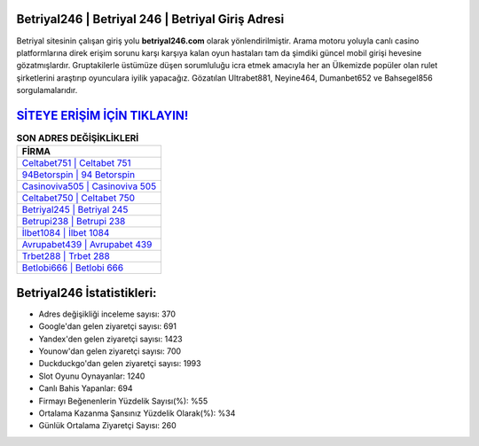 ﻿Betriyal246 | Betriyal 246 | Betriyal Giriş Adresi
===================================

.. image:: images/betriyal-giris.jpg
   :width: 600
   
Betriyal sitesinin çalışan giriş yolu **betriyal246.com** olarak yönlendirilmiştir. Arama motoru yoluyla canlı casino platformlarına direk erişim sorunu karşı karşıya kalan oyun hastaları tam da şimdiki güncel mobil girişi hevesine gözatmışlardır. Gruptakilerle üstümüze düşen sorumluluğu icra etmek amacıyla her an Ülkemizde popüler olan  rulet şirketlerini araştırıp oyunculara iyilik yapacağız. Gözatılan Ultrabet881, Neyine464, Dumanbet652 ve Bahsegel856 sorgulamalarıdır.

`SİTEYE ERİŞİM İÇİN TIKLAYIN! <https://uclck.me/gonow>`_
==============

.. list-table:: **SON ADRES DEĞİŞİKLİKLERİ**
   :widths: 100
   :header-rows: 1

   * - FİRMA
   * - `Celtabet751 | Celtabet 751 <celtabet751-celtabet-751-celtabet-giris-adresi.html>`_
   * - `94Betorspin | 94 Betorspin <94betorspin-94-betorspin-betorspin-giris-adresi.html>`_
   * - `Casinoviva505 | Casinoviva 505 <casinoviva505-casinoviva-505-casinoviva-giris-adresi.html>`_	 
   * - `Celtabet750 | Celtabet 750 <celtabet750-celtabet-750-celtabet-giris-adresi.html>`_	 
   * - `Betriyal245 | Betriyal 245 <betriyal245-betriyal-245-betriyal-giris-adresi.html>`_ 
   * - `Betrupi238 | Betrupi 238 <betrupi238-betrupi-238-betrupi-giris-adresi.html>`_
   * - `İlbet1084 | İlbet 1084 <ilbet1084-ilbet-1084-ilbet-giris-adresi.html>`_	 
   * - `Avrupabet439 | Avrupabet 439 <avrupabet439-avrupabet-439-avrupabet-giris-adresi.html>`_
   * - `Trbet288 | Trbet 288 <trbet288-trbet-288-trbet-giris-adresi.html>`_
   * - `Betlobi666 | Betlobi 666 <betlobi666-betlobi-666-betlobi-giris-adresi.html>`_
	 
Betriyal246 İstatistikleri:
===================================	 
* Adres değişikliği inceleme sayısı: 370
* Google'dan gelen ziyaretçi sayısı: 691
* Yandex'den gelen ziyaretçi sayısı: 1423
* Younow'dan gelen ziyaretçi sayısı: 700
* Duckduckgo'dan gelen ziyaretçi sayısı: 1993
* Slot Oyunu Oynayanlar: 1240
* Canlı Bahis Yapanlar: 694
* Firmayı Beğenenlerin Yüzdelik Sayısı(%): %55
* Ortalama Kazanma Şansınız Yüzdelik Olarak(%): %34
* Günlük Ortalama Ziyaretçi Sayısı: 260
